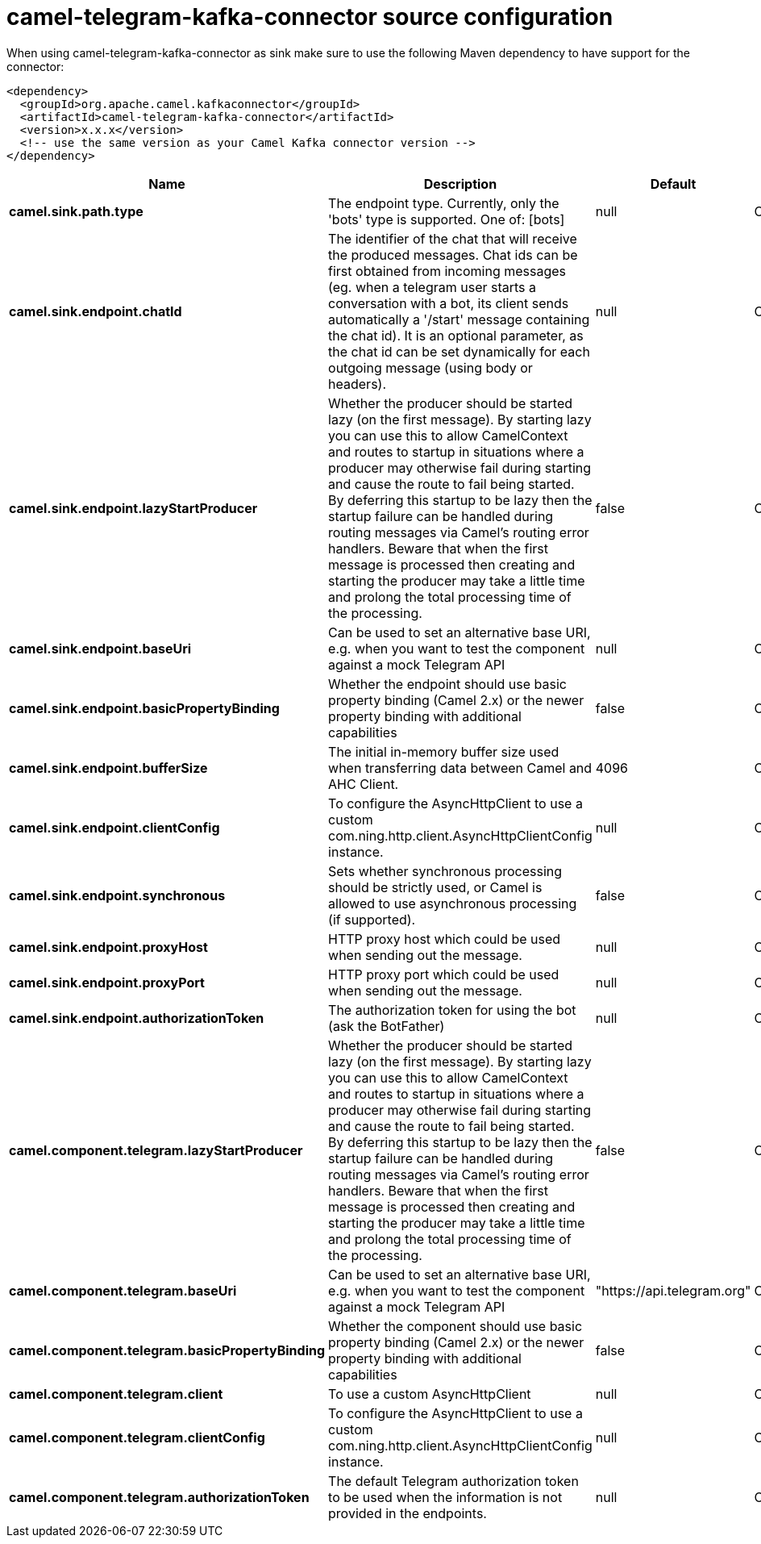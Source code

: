 // kafka-connector options: START
[[camel-telegram-kafka-connector-source]]
= camel-telegram-kafka-connector source configuration

When using camel-telegram-kafka-connector as sink make sure to use the following Maven dependency to have support for the connector:

[source,xml]
----
<dependency>
  <groupId>org.apache.camel.kafkaconnector</groupId>
  <artifactId>camel-telegram-kafka-connector</artifactId>
  <version>x.x.x</version>
  <!-- use the same version as your Camel Kafka connector version -->
</dependency>
----


[width="100%",cols="2,5,^1,2",options="header"]
|===
| Name | Description | Default | Priority
| *camel.sink.path.type* | The endpoint type. Currently, only the 'bots' type is supported. One of: [bots] | null | ConfigDef.Importance.HIGH
| *camel.sink.endpoint.chatId* | The identifier of the chat that will receive the produced messages. Chat ids can be first obtained from incoming messages (eg. when a telegram user starts a conversation with a bot, its client sends automatically a '/start' message containing the chat id). It is an optional parameter, as the chat id can be set dynamically for each outgoing message (using body or headers). | null | ConfigDef.Importance.MEDIUM
| *camel.sink.endpoint.lazyStartProducer* | Whether the producer should be started lazy (on the first message). By starting lazy you can use this to allow CamelContext and routes to startup in situations where a producer may otherwise fail during starting and cause the route to fail being started. By deferring this startup to be lazy then the startup failure can be handled during routing messages via Camel's routing error handlers. Beware that when the first message is processed then creating and starting the producer may take a little time and prolong the total processing time of the processing. | false | ConfigDef.Importance.MEDIUM
| *camel.sink.endpoint.baseUri* | Can be used to set an alternative base URI, e.g. when you want to test the component against a mock Telegram API | null | ConfigDef.Importance.MEDIUM
| *camel.sink.endpoint.basicPropertyBinding* | Whether the endpoint should use basic property binding (Camel 2.x) or the newer property binding with additional capabilities | false | ConfigDef.Importance.MEDIUM
| *camel.sink.endpoint.bufferSize* | The initial in-memory buffer size used when transferring data between Camel and AHC Client. | 4096 | ConfigDef.Importance.MEDIUM
| *camel.sink.endpoint.clientConfig* | To configure the AsyncHttpClient to use a custom com.ning.http.client.AsyncHttpClientConfig instance. | null | ConfigDef.Importance.MEDIUM
| *camel.sink.endpoint.synchronous* | Sets whether synchronous processing should be strictly used, or Camel is allowed to use asynchronous processing (if supported). | false | ConfigDef.Importance.MEDIUM
| *camel.sink.endpoint.proxyHost* | HTTP proxy host which could be used when sending out the message. | null | ConfigDef.Importance.MEDIUM
| *camel.sink.endpoint.proxyPort* | HTTP proxy port which could be used when sending out the message. | null | ConfigDef.Importance.MEDIUM
| *camel.sink.endpoint.authorizationToken* | The authorization token for using the bot (ask the BotFather) | null | ConfigDef.Importance.HIGH
| *camel.component.telegram.lazyStartProducer* | Whether the producer should be started lazy (on the first message). By starting lazy you can use this to allow CamelContext and routes to startup in situations where a producer may otherwise fail during starting and cause the route to fail being started. By deferring this startup to be lazy then the startup failure can be handled during routing messages via Camel's routing error handlers. Beware that when the first message is processed then creating and starting the producer may take a little time and prolong the total processing time of the processing. | false | ConfigDef.Importance.MEDIUM
| *camel.component.telegram.baseUri* | Can be used to set an alternative base URI, e.g. when you want to test the component against a mock Telegram API | "https://api.telegram.org" | ConfigDef.Importance.MEDIUM
| *camel.component.telegram.basicPropertyBinding* | Whether the component should use basic property binding (Camel 2.x) or the newer property binding with additional capabilities | false | ConfigDef.Importance.MEDIUM
| *camel.component.telegram.client* | To use a custom AsyncHttpClient | null | ConfigDef.Importance.MEDIUM
| *camel.component.telegram.clientConfig* | To configure the AsyncHttpClient to use a custom com.ning.http.client.AsyncHttpClientConfig instance. | null | ConfigDef.Importance.MEDIUM
| *camel.component.telegram.authorizationToken* | The default Telegram authorization token to be used when the information is not provided in the endpoints. | null | ConfigDef.Importance.MEDIUM
|===
// kafka-connector options: END
